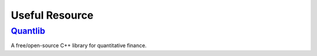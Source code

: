 Useful Resource
++++++++++++++++++++++++++++++++++++++++++++++++++

.. index:: quantlib

`Quantlib <http://quantlib.org>`_
==================================================

A free/open-source C++ library for quantitative finance.
